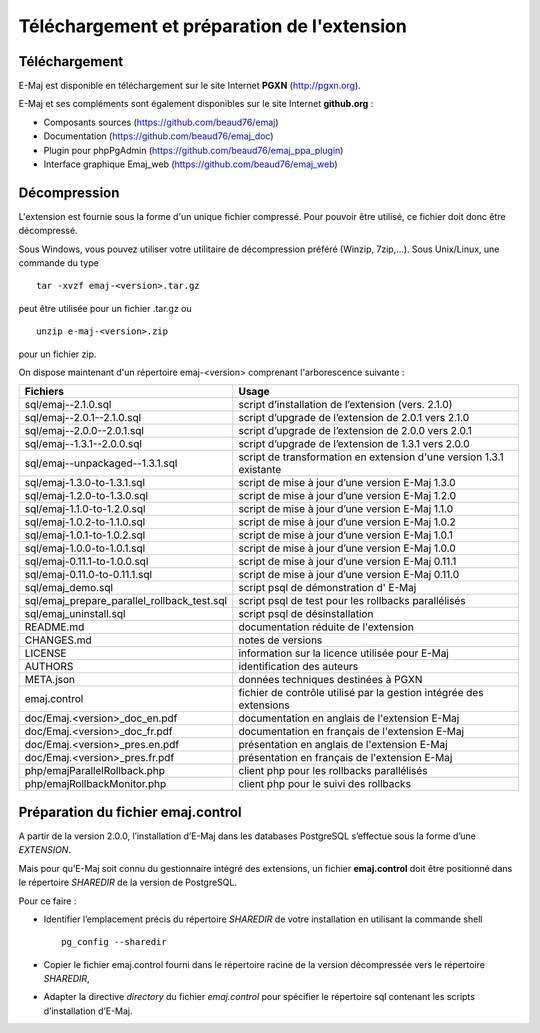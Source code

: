Téléchargement et préparation de l'extension
============================================

Téléchargement
**************

E-Maj est disponible en téléchargement sur le site Internet **PGXN** (http://pgxn.org).

E-Maj et ses compléments sont également disponibles sur le site Internet **github.org** :

* Composants sources (https://github.com/beaud76/emaj)
* Documentation (https://github.com/beaud76/emaj_doc)
* Plugin pour phpPgAdmin (https://github.com/beaud76/emaj_ppa_plugin)
* Interface graphique Emaj_web (https://github.com/beaud76/emaj_web)

Décompression
*************

L'extension est fournie sous la forme d'un unique fichier compressé. Pour pouvoir être utilisé, ce fichier doit donc être décompressé.

Sous Windows, vous pouvez utiliser votre utilitaire de décompression préféré (Winzip, 7zip,...). Sous Unix/Linux, une commande du type ::

   tar -xvzf emaj-<version>.tar.gz

peut être utilisée pour un fichier .tar.gz ou ::

   unzip e-maj-<version>.zip

pour un fichier zip.

On dispose maintenant d'un répertoire emaj-<version> comprenant l'arborescence suivante :

+---------------------------------------------+---------------------------------------------------------------------+
| Fichiers                                    | Usage                                                               |
+=============================================+=====================================================================+
| sql/emaj--2.1.0.sql                         | script d’installation de l’extension (vers. 2.1.0)                  |
+---------------------------------------------+---------------------------------------------------------------------+
| sql/emaj--2.0.1--2.1.0.sql                  | script d’upgrade de l’extension de 2.0.1 vers 2.1.0                 |
+---------------------------------------------+---------------------------------------------------------------------+
| sql/emaj--2.0.0--2.0.1.sql                  | script d’upgrade de l’extension de 2.0.0 vers 2.0.1                 |
+---------------------------------------------+---------------------------------------------------------------------+
| sql/emaj--1.3.1--2.0.0.sql                  | script d’upgrade de l’extension de 1.3.1 vers 2.0.0                 |
+---------------------------------------------+---------------------------------------------------------------------+
| sql/emaj--unpackaged--1.3.1.sql             | script de transformation en extension d'une version 1.3.1 existante |
+---------------------------------------------+---------------------------------------------------------------------+
| sql/emaj-1.3.0-to-1.3.1.sql                 | script de mise à jour d’une version E-Maj 1.3.0                     |
+---------------------------------------------+---------------------------------------------------------------------+
| sql/emaj-1.2.0-to-1.3.0.sql                 | script de mise à jour d’une version E-Maj 1.2.0                     |
+---------------------------------------------+---------------------------------------------------------------------+
| sql/emaj-1.1.0-to-1.2.0.sql                 | script de mise à jour d’une version E-Maj 1.1.0                     |
+---------------------------------------------+---------------------------------------------------------------------+
| sql/emaj-1.0.2-to-1.1.0.sql                 | script de mise à jour d’une version E-Maj 1.0.2                     |
+---------------------------------------------+---------------------------------------------------------------------+
| sql/emaj-1.0.1-to-1.0.2.sql                 | script de mise à jour d’une version E-Maj 1.0.1                     |
+---------------------------------------------+---------------------------------------------------------------------+
| sql/emaj-1.0.0-to-1.0.1.sql                 | script de mise à jour d’une version E-Maj 1.0.0                     |
+---------------------------------------------+---------------------------------------------------------------------+
| sql/emaj-0.11.1-to-1.0.0.sql                | script de mise à jour d’une version E-Maj 0.11.1                    |
+---------------------------------------------+---------------------------------------------------------------------+
| sql/emaj-0.11.0-to-0.11.1.sql               | script de mise à jour d’une version E-Maj 0.11.0                    |
+---------------------------------------------+---------------------------------------------------------------------+
| sql/emaj_demo.sql                           | script psql de démonstration d' E-Maj                               |
+---------------------------------------------+---------------------------------------------------------------------+
| sql/emaj_prepare_parallel_rollback_test.sql | script psql de test pour les rollbacks parallélisés                 |
+---------------------------------------------+---------------------------------------------------------------------+
| sql/emaj_uninstall.sql                      | script psql de désinstallation                                      |
+---------------------------------------------+---------------------------------------------------------------------+
| README.md                                   | documentation réduite de l'extension                                |
+---------------------------------------------+---------------------------------------------------------------------+
| CHANGES.md                                  | notes de versions                                                   |
+---------------------------------------------+---------------------------------------------------------------------+
| LICENSE                                     | information sur la licence utilisée pour E-Maj                      |
+---------------------------------------------+---------------------------------------------------------------------+
| AUTHORS                                     | identification des auteurs                                          |
+---------------------------------------------+---------------------------------------------------------------------+
| META.json                                   | données techniques destinées à PGXN                                 |
+---------------------------------------------+---------------------------------------------------------------------+
| emaj.control                                | fichier de contrôle utilisé par la gestion intégrée des extensions  |
+---------------------------------------------+---------------------------------------------------------------------+
| doc/Emaj.<version>_doc_en.pdf               | documentation en anglais de l'extension E-Maj                       |
+---------------------------------------------+---------------------------------------------------------------------+
| doc/Emaj.<version>_doc_fr.pdf               | documentation en français de l'extension E-Maj                      |
+---------------------------------------------+---------------------------------------------------------------------+
| doc/Emaj.<version>_pres.en.pdf              | présentation en anglais de l'extension E-Maj                        |
+---------------------------------------------+---------------------------------------------------------------------+
| doc/Emaj.<version>_pres.fr.pdf              | présentation en français de l'extension E-Maj                       |
+---------------------------------------------+---------------------------------------------------------------------+
| php/emajParallelRollback.php                | client php pour les rollbacks parallélisés                          |
+---------------------------------------------+---------------------------------------------------------------------+
| php/emajRollbackMonitor.php                 | client php pour le suivi des rollbacks                              |
+---------------------------------------------+---------------------------------------------------------------------+

Préparation du fichier emaj.control
***********************************

A partir de la version 2.0.0, l’installation d’E-Maj dans les databases PostgreSQL s’effectue sous la forme d’une *EXTENSION*. 

Mais pour qu’E-Maj soit connu du gestionnaire intégré des extensions, un fichier **emaj.control** doit être positionné dans le répertoire *SHAREDIR* de la version de PostgreSQL.

Pour ce faire :

* Identifier l’emplacement précis du répertoire *SHAREDIR* de votre installation en utilisant la commande shell ::

   pg_config --sharedir

* Copier le fichier emaj.control fourni dans le répertoire racine de la version décompressée vers le répertoire *SHAREDIR*,
* Adapter la directive *directory* du fichier *emaj.control* pour spécifier le répertoire sql contenant les scripts d’installation d’E-Maj.

